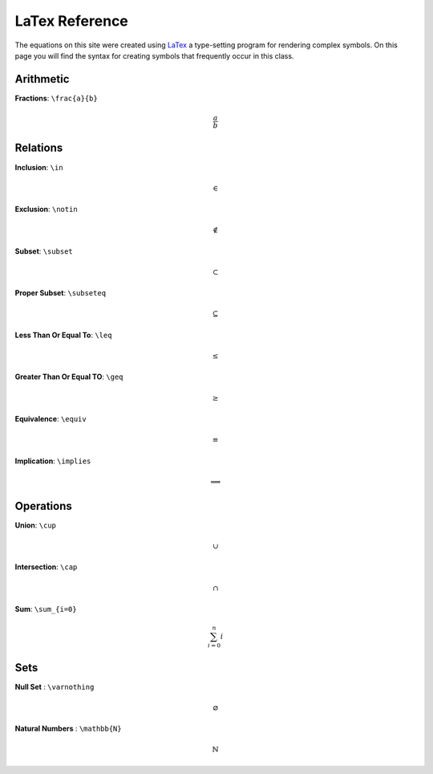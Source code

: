 LaTex Reference
===============

The equations on this site were created using `LaTex <https://www.latex-project.org/>`_ a type-setting program for rendering complex symbols. On this page you will find the syntax for creating symbols that frequently occur in this class. 


Arithmetic
----------
**Fractions**: ``\frac{a}{b}``

.. math:: 
        \frac{a}{b}


Relations
---------
**Inclusion**: ``\in``
        
.. math:: 
        \in

**Exclusion**: ``\notin``
        
.. math:: 
        \notin

**Subset**: ``\subset``
        
.. math:: 
        \subset

**Proper Subset**: ``\subseteq``

.. math:: 
        \subseteq
        
**Less Than Or Equal To**: ``\leq``

.. math:: 
        \leq

**Greater Than Or Equal TO**: ``\geq``
        
.. math:: 
        \geq

**Equivalence**: ``\equiv``

.. math:: 
        \equiv

**Implication**: ``\implies``

.. math:: 
        \implies


Operations
----------
**Union**: ``\cup``

.. math:: 
        \cup 

**Intersection**: ``\cap``

.. math:: 
        \cap

**Sum**: ``\sum_{i=0}``

.. math:: 
        \sum_{i=0}^n i

Sets
----
**Null Set** : ``\varnothing``

.. math::
        \varnothing

**Natural Numbers** : ``\mathbb{N}``

.. math:: 
        \mathbb{N}
